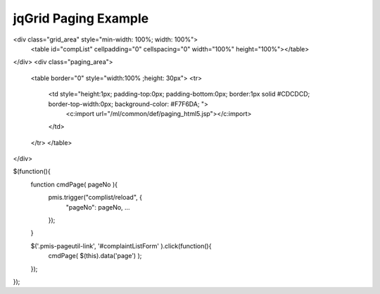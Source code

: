 .. _jqgrid-paging-example:

=====================
jqGrid Paging Example
=====================




<div class="grid_area" style="min-width: 100%; width: 100%">
    <table id="compList" cellpadding="0" cellspacing="0" width="100%" height="100%"></table>
</div>
<div class="paging_area">
    <table border="0" style="width:100% ;height: 30px">
    <tr>
        <td style="height:1px; padding-top:0px; padding-bottom:0px; border:1px solid #CDCDCD; border-top-width:0px; background-color: #F7F6DA; ">
            <c:import url="/ml/common/def/paging_html5.jsp"></c:import>
        </td>
    </tr>
    </table>
</div>


$(function(){
    function cmdPage( pageNo ){
        pmis.trigger("complist/reload", {
            "pageNo": pageNo,
            ...
        }); 
    }
    
    $('.pmis-pageutil-link', '#complaintListForm' ).click(function(){
        cmdPage( $(this).data('page') );
    });
    
});


